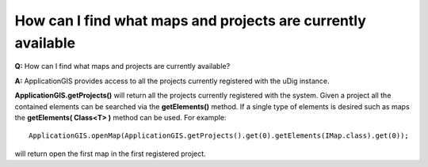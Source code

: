 How can I find what maps and projects are currently available
=============================================================

**Q:** How can I find what maps and projects are currently available?

**A:** ApplicationGIS provides access to all the projects currently registered with the uDig
instance.

**ApplicationGIS.getProjects()** will return all the projects currently registered with the system.
Given a project all the contained elements can be searched via the **getElements()** method. If a
single type of elements is desired such as maps the **getElements( Class<T> )** method can be used.
For example:

::

    ApplicationGIS.openMap(ApplicationGIS.getProjects().get(0).getElements(IMap.class).get(0));

will return open the first map in the first registered project.
